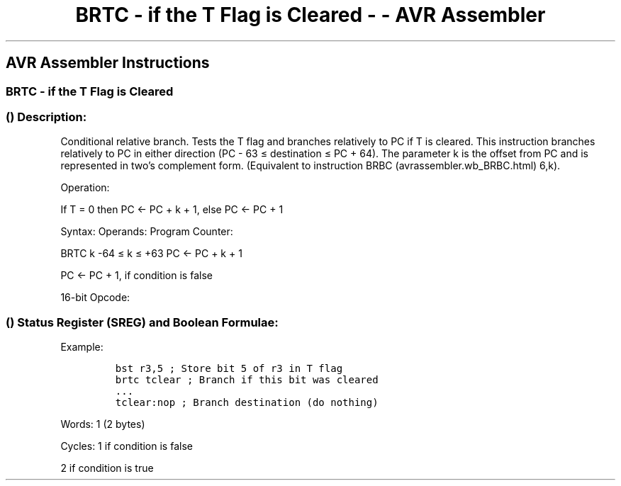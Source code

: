 .\"t
.\" Automatically generated by Pandoc 1.16.0.2
.\"
.TH "BRTC \- if the T Flag is Cleared \- \- AVR Assembler" "" "" "" ""
.hy
.SH AVR Assembler Instructions
.SS BRTC \- if the T Flag is Cleared
.SS  () Description:
.PP
Conditional relative branch.
Tests the T flag and branches relatively to PC if T is cleared.
This instruction branches relatively to PC in either direction (PC \- 63
≤ destination ≤ PC + 64).
The parameter k is the offset from PC and is represented in two's
complement form.
(Equivalent to instruction BRBC (avrassembler.wb_BRBC.html) 6,k).
.PP
Operation:
.PP
If T = 0 then PC ← PC + k + 1, else PC ← PC + 1
.PP
Syntax: Operands: Program Counter:
.PP
BRTC k \-64 ≤ k ≤ +63 PC ← PC + k + 1
.PP
PC ← PC + 1, if condition is false
.PP
16\-bit Opcode:
.PP
.TS
tab(@);
l l l l.
T{
.PP
1111
T}@T{
.PP
01kk
T}@T{
.PP
kkkk
T}@T{
.PP
k110
T}
.TE
.SS  () Status Register (SREG) and Boolean Formulae:
.PP
.TS
tab(@);
l l l l l l l l.
T{
.PP
I
T}@T{
.PP
T
T}@T{
.PP
H
T}@T{
.PP
S
T}@T{
.PP
V
T}@T{
.PP
N
T}@T{
.PP
Z
T}@T{
.PP
C
T}
_
T{
.PP
\-
T}@T{
.PP
\-
T}@T{
.PP
\-
T}@T{
.PP
\-
T}@T{
.PP
\-
T}@T{
.PP
\-
T}@T{
.PP
\-
T}@T{
.PP
\-
T}
.TE
.PP
Example:
.IP
.nf
\f[C]
bst\ r3,5\ ;\ Store\ bit\ 5\ of\ r3\ in\ T\ flag
brtc\ tclear\ ;\ Branch\ if\ this\ bit\ was\ cleared
\&...
tclear:nop\ ;\ Branch\ destination\ (do\ nothing)
\f[]
.fi
.PP
.PP
Words: 1 (2 bytes)
.PP
Cycles: 1 if condition is false
.PP
2 if condition is true
